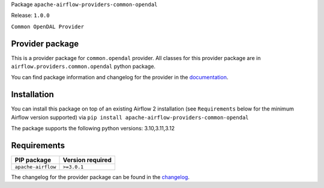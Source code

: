 
.. Licensed to the Apache Software Foundation (ASF) under one
   or more contributor license agreements.  See the NOTICE file
   distributed with this work for additional information
   regarding copyright ownership.  The ASF licenses this file
   to you under the Apache License, Version 2.0 (the
   "License"); you may not use this file except in compliance
   with the License.  You may obtain a copy of the License at

..   http://www.apache.org/licenses/LICENSE-2.0

.. Unless required by applicable law or agreed to in writing,
   software distributed under the License is distributed on an
   "AS IS" BASIS, WITHOUT WARRANTIES OR CONDITIONS OF ANY
   KIND, either express or implied.  See the License for the
   specific language governing permissions and limitations
   under the License.

.. NOTE! THIS FILE IS AUTOMATICALLY GENERATED AND WILL BE OVERWRITTEN!

.. IF YOU WANT TO MODIFY TEMPLATE FOR THIS FILE, YOU SHOULD MODIFY THE TEMPLATE
   ``PROVIDER_README_TEMPLATE.rst.jinja2`` IN the ``dev/breeze/src/airflow_breeze/templates`` DIRECTORY

Package ``apache-airflow-providers-common-opendal``

Release: ``1.0.0``


``Common OpenDAL Provider``


Provider package
----------------

This is a provider package for ``common.opendal`` provider. All classes for this provider package
are in ``airflow.providers.common.opendal`` python package.

You can find package information and changelog for the provider
in the `documentation <https://airflow.apache.org/docs/apache-airflow-providers-common-opendal/1.0.0/>`_.

Installation
------------

You can install this package on top of an existing Airflow 2 installation (see ``Requirements`` below
for the minimum Airflow version supported) via
``pip install apache-airflow-providers-common-opendal``

The package supports the following python versions: 3.10,3.11,3.12

Requirements
------------

==================  ==================
PIP package         Version required
==================  ==================
``apache-airflow``  ``>=3.0.1``
==================  ==================

The changelog for the provider package can be found in the
`changelog <https://airflow.apache.org/docs/apache-airflow-providers-common-opendal/1.0.0/changelog.html>`_.
